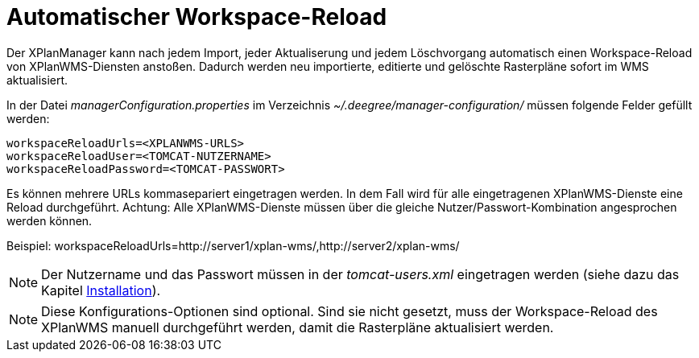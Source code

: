 Automatischer Workspace-Reload
==============================

Der XPlanManager kann nach jedem Import, jeder Aktualiserung und jedem
Löschvorgang automatisch einen Workspace-Reload von XPlanWMS-Diensten
anstoßen. Dadurch werden neu importierte, editierte und gelöschte
Rasterpläne sofort im WMS aktualisiert.

In der Datei _managerConfiguration.properties_ im Verzeichnis
_~/.deegree/manager-configuration/_ müssen folgende Felder gefüllt
werden:

----
workspaceReloadUrls=<XPLANWMS-URLS>
workspaceReloadUser=<TOMCAT-NUTZERNAME>
workspaceReloadPassword=<TOMCAT-PASSWORT>
----

Es können mehrere URLs kommasepariert eingetragen werden. In dem Fall
wird für alle eingetragenen XPlanWMS-Dienste eine Reload durchgeführt.
Achtung: Alle XPlanWMS-Dienste müssen über die gleiche
Nutzer/Passwort-Kombination angesprochen werden können.

Beispiel:
workspaceReloadUrls=http://server1/xplan-wms/,http://server2/xplan-wms/



NOTE: Der Nutzername und das Passwort müssen in der _tomcat-users.xml_
eingetragen werden (siehe dazu das Kapitel link:../../installation/configuration[Installation]).




NOTE: Diese Konfigurations-Optionen sind optional. Sind sie nicht gesetzt,
muss der Workspace-Reload des XPlanWMS manuell durchgeführt werden,
damit die Rasterpläne aktualisiert werden.

